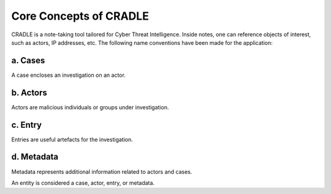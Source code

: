 Core Concepts of CRADLE
========================

CRADLE is a note-taking tool tailored for Cyber Threat Intelligence. Inside notes, one can reference objects of interest, such as actors, IP addresses, etc. The following name conventions have been made for the application:

a. Cases
---------

A case encloses an investigation on an actor.

b. Actors
----------

Actors are malicious individuals or groups under investigation.

c. Entry
---------

Entries are useful artefacts for the investigation.

d. Metadata
------------

Metadata represents additional information related to actors and cases.

An entity is considered a case, actor, entry, or metadata.
